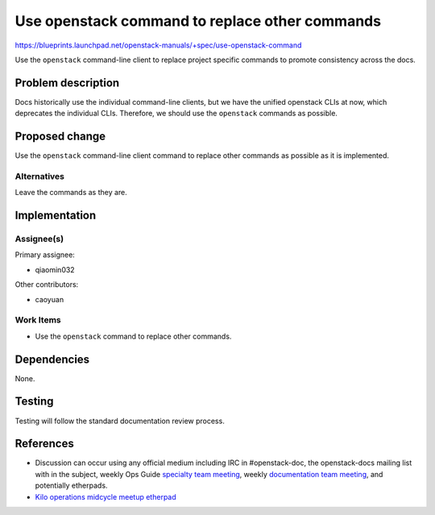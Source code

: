 ..
 This work is licensed under a Creative Commons Attribution 3.0 Unported
 License.

 http://creativecommons.org/licenses/by/3.0/legalcode

===============================================
Use openstack command to replace other commands
===============================================

https://blueprints.launchpad.net/openstack-manuals/+spec/use-openstack-command

Use the ``openstack`` command-line client to replace project specific commands
to promote consistency across the docs.

Problem description
===================

Docs historically use the individual command-line clients,
but we have the unified openstack CLIs at now, which deprecates
the individual CLIs. Therefore, we should use the ``openstack``
commands as possible.

Proposed change
===============

Use the ``openstack`` command-line client command to replace other commands
as possible as it is implemented.

Alternatives
------------

Leave the commands as they are.

Implementation
==============

Assignee(s)
-----------

Primary assignee:

* qiaomin032

Other contributors:

* caoyuan

Work Items
----------

* Use the ``openstack`` command to replace other commands.

Dependencies
============

None.

Testing
=======

Testing will follow the standard documentation review process.

References
==========

* Discussion can occur using any official medium including IRC in
  #openstack-doc, the openstack-docs mailing list with
  in the subject, weekly Ops Guide `specialty team meeting`_,
  weekly `documentation team meeting`_, and potentially etherpads.

  .. _`specialty team meeting`:
     https://wiki.openstack.org/wiki/Documentation

  .. _`documentation team meeting`:
     https://wiki.openstack.org/wiki/Meetings/DocTeamMeeting

* `Kilo operations midcycle meetup etherpad`_

  .. _`Kilo operations midcycle meetup etherpad`:
     https://etherpad.openstack.org/p/PAO-ops-ops-guide-fixing


